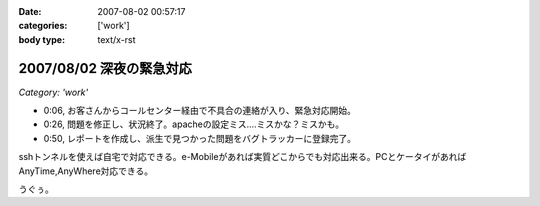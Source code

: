 :date: 2007-08-02 00:57:17
:categories: ['work']
:body type: text/x-rst

=========================
2007/08/02 深夜の緊急対応
=========================

*Category: 'work'*

- 0:06, お客さんからコールセンター経由で不具合の連絡が入り、緊急対応開始。
- 0:26, 問題を修正し、状況終了。apacheの設定ミス....ミスかな？ミスかも。
- 0:50, レポートを作成し、派生で見つかった問題をバグトラッカーに登録完了。

sshトンネルを使えば自宅で対応できる。e-Mobileがあれば実質どこからでも対応出来る。PCとケータイがあればAnyTime,AnyWhere対応できる。

うぐぅ。


.. :extend type: text/html
.. :extend:


.. :comments:
.. :comment id: 2007-08-02.3968180096
.. :title: Re:深夜の緊急対応
.. :author: masaru
.. :date: 2007-08-02 19:43:17
.. :email: 
.. :url: 
.. :body:
.. 会社が自宅ってこと？
.. 
.. :comments:
.. :comment id: 2007-08-03.6623704360
.. :title: Re:深夜の緊急対応
.. :author: しみずかわ
.. :date: 2007-08-03 11:04:22
.. :email: 
.. :url: 
.. :body:
.. > 会社が自宅ってこと？
.. 
.. そんなのやです。
